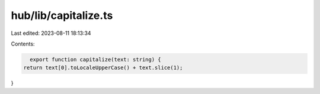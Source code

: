hub/lib/capitalize.ts
=====================

Last edited: 2023-08-11 18:13:34

Contents:

.. code-block:: ts

    export function capitalize(text: string) {
  return text[0].toLocaleUpperCase() + text.slice(1);
}


